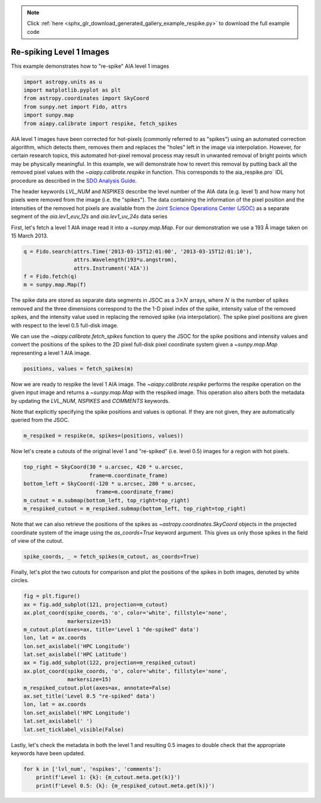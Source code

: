 .. note::
    :class: sphx-glr-download-link-note

    Click :ref:`here <sphx_glr_download_generated_gallery_example_respike.py>` to download the full example code
.. rst-class:: sphx-glr-example-title

.. _sphx_glr_generated_gallery_example_respike.py:


========================================
Re-spiking Level 1 Images
========================================

This example demonstrates how to "re-spike" AIA level 1 images


.. code-block:: default


    import astropy.units as u
    import matplotlib.pyplot as plt
    from astropy.coordinates import SkyCoord
    from sunpy.net import Fido, attrs
    import sunpy.map
    from aiapy.calibrate import respike, fetch_spikes









AIA level 1 images have been corrected for hot-pixels (commonly referred to
as "spikes") using an automated correction algorithm, which detects them,
removes them and replaces the "holes" left in the image via interpolation.
However, for certain research topics, this automated hot-pixel removal
process may result in unwanted removal of bright points which may be
physically meaningful. In this example, we will demonstrate how to revert
this removal by putting back all the removed pixel values with the
`~aiapy.calibrate.respike` in function. This corresponds to the
aia_respike.pro` IDL procedure as described in the
`SDO Analysis Guide <https://www.lmsal.com/sdodocs/doc/dcur/SDOD0060.zip/zip/entry/index.html>`_.

The header keywords `LVL_NUM` and `NSPIKES` describe the level number of the
AIA data (e.g. level 1) and how many hot pixels were removed from the image
(i.e. the "spikes"). The data containing the information of the pixel
position and the intensities of the removed hot pixels are available from the
`Joint Science Operations Center (JSOC) <http://jsoc.stanford.edu/>`_ as a
separate segment of the `aia.lev1_euv_12s` and `aia.lev1_uv_24s` data series

First, let's fetch a level 1 AIA image read it into a `~sunpy.map.Map`. For
our demonstration we use a 193 Å image taken on 15 March 2013.


.. code-block:: default

    q = Fido.search(attrs.Time('2013-03-15T12:01:00', '2013-03-15T12:01:10'),
                    attrs.Wavelength(193*u.angstrom),
                    attrs.Instrument('AIA'))
    f = Fido.fetch(q)
    m = sunpy.map.Map(f)






.. rst-class:: sphx-glr-script-out

 Out:

 .. code-block:: none

    Files Downloaded:   0%|          | 0/1 [00:00<?, ?file/s]    Files Downloaded: 100%|##########| 1/1 [00:01<00:00,  1.02s/file]    Files Downloaded: 100%|##########| 1/1 [00:01<00:00,  1.02s/file]




The spike data are stored as separate data segments in JSOC
as a :math:`3\times N` arrays, where :math:`N` is the number of spikes
removed and the three dimensions correspond to the the 1-D pixel index
of the spike, intensity value of the removed spikes, and the intensity value
used in replacing the removed spike (via interpolation).
The spike pixel positions are given with respect to the level 0.5 full-disk
image.

We can use the `~aiapy.calibrate.fetch_spikes` function to query the JSOC
for the spike positions and intensity values and convert the positions of the
spikes to the 2D pixel full-disk pixel coordinate system given a
`~sunpy.map.Map` representing a level 1 AIA image.



.. code-block:: default

    positions, values = fetch_spikes(m)








Now we are ready to respike the level 1 AIA image. The
`~aiapy.calibrate.respike` performs the respike operation on the given
input image and returns a `~sunpy.map.Map` with the respiked image. This
operation also alters both the metadata by updating the `LVL_NUM`, `NSPIKES`
and `COMMENTS` keywords.

Note that explicitly specifying the spike positions and values is optional.
If they are not given, they are automatically queried from the JSOC.


.. code-block:: default

    m_respiked = respike(m, spikes=(positions, values))








Now let's create a cutouts of the original level 1 and "re-spiked" (i.e.
level 0.5) images for a region with hot pixels.


.. code-block:: default

    top_right = SkyCoord(30 * u.arcsec, 420 * u.arcsec,
                         frame=m.coordinate_frame)
    bottom_left = SkyCoord(-120 * u.arcsec, 280 * u.arcsec,
                           frame=m.coordinate_frame)
    m_cutout = m.submap(bottom_left, top_right=top_right)
    m_respiked_cutout = m_respiked.submap(bottom_left, top_right=top_right)








Note that we can also retrieve the positions of the spikes
as `~astropy.coordinates.SkyCoord` objects in the projected coordinate
system of the image using the `as_coords=True` keyword argument. This
gives us only those spikes in the field of view of the cutout.


.. code-block:: default

    spike_coords, _ = fetch_spikes(m_cutout, as_coords=True)








Finally, let's plot the two cutouts for comparison and plot
the positions of the spikes in both images, denoted by white
circles.


.. code-block:: default

    fig = plt.figure()
    ax = fig.add_subplot(121, projection=m_cutout)
    ax.plot_coord(spike_coords, 'o', color='white', fillstyle='none',
                  markersize=15)
    m_cutout.plot(axes=ax, title='Level 1 "de-spiked" data')
    lon, lat = ax.coords
    lon.set_axislabel('HPC Longitude')
    lat.set_axislabel('HPC Latitude')
    ax = fig.add_subplot(122, projection=m_respiked_cutout)
    ax.plot_coord(spike_coords, 'o', color='white', fillstyle='none',
                  markersize=15)
    m_respiked_cutout.plot(axes=ax, annotate=False)
    ax.set_title('Level 0.5 "re-spiked" data')
    lon, lat = ax.coords
    lon.set_axislabel('HPC Longitude')
    lat.set_axislabel(' ')
    lat.set_ticklabel_visible(False)




.. image:: /generated/gallery/images/sphx_glr_example_respike_001.png
    :class: sphx-glr-single-img





Lastly, let's check the metadata in both the level 1 and resulting
0.5 images to double check that the appropriate keywords have been updated.


.. code-block:: default

    for k in ['lvl_num', 'nspikes', 'comments']:
        print(f'Level 1: {k}: {m_cutout.meta.get(k)}')
        print(f'Level 0.5: {k}: {m_respiked_cutout.meta.get(k)}')




.. rst-class:: sphx-glr-script-out

 Out:

 .. code-block:: none

    Level 1: lvl_num: 1.0
    Level 0.5: lvl_num: 0.5
    Level 1: nspikes: 167
    Level 0.5: nspikes: 0
    Level 1: comments: None
    Level 0.5: comments: Respike applied; 167 hot pixels reinserted.





.. rst-class:: sphx-glr-timing

   **Total running time of the script:** ( 0 minutes  7.777 seconds)


.. _sphx_glr_download_generated_gallery_example_respike.py:


.. only :: html

 .. container:: sphx-glr-footer
    :class: sphx-glr-footer-example



  .. container:: sphx-glr-download

     :download:`Download Python source code: example_respike.py <example_respike.py>`



  .. container:: sphx-glr-download

     :download:`Download Jupyter notebook: example_respike.ipynb <example_respike.ipynb>`


.. only:: html

 .. rst-class:: sphx-glr-signature

    `Gallery generated by Sphinx-Gallery <https://sphinx-gallery.github.io>`_
